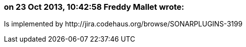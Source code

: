 === on 23 Oct 2013, 10:42:58 Freddy Mallet wrote:
Is implemented by \http://jira.codehaus.org/browse/SONARPLUGINS-3199

